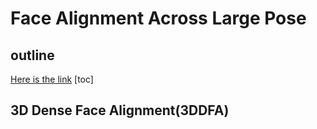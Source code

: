 * Face Alignment Across Large Pose
** outline
[[http://www.cv-foundation.org/openaccess/content_cvpr_2016/html/Zhu_Face_Alignment_Across_CVPR_2016_paper.html][Here is the link]]
[toc]
** 3D Dense Face Alignment(3DDFA)
#+CAPTION: Net sturcture.
#+LABLE: fig1
[[file:~/Pictures/screenshot/3DDFA.png]]
